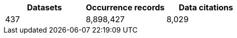 |==================================================== 
h| Datasets h| Occurrence records h| Data citations 
| 437      | 8,898,427          | 8,029          
|==================================================== 
